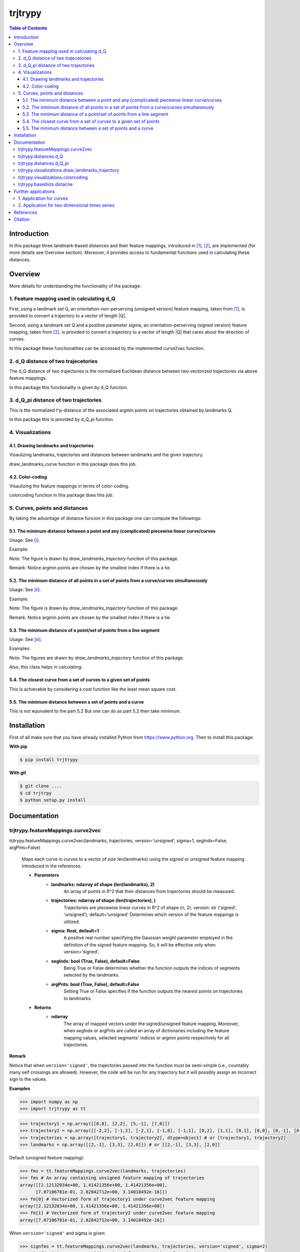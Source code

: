 ============
**trjtrypy**
============

|pypi| |build| |MIT| |coverage|

.. |pypi| image:: https://badge.fury.io/py/trjtrypy.svg
    :target: https://badge.fury.io/py/trjtrypy

.. |MIT| image:: https://img.shields.io/github/license/GoldenStarCode/trjtrypy   
    :alt: GitHub license  
    :target: https://github.com/GoldenStarCode/trjtrypy/blob/main/License.txt

.. |build| image:: https://travis-ci.com/GoldenStarCode/trjtrypy.svg?branch=main
    :target: https://travis-ci.com/GoldenStarCode/trjtrypy

.. |coverage| image:: https://codecov.io/gh/GoldenStarCode/trjtrypy/branch/main/graph/badge.svg?token=LEKRIOIVOL
      :target: https://codecov.io/gh/GoldenStarCode/trjtrypy
    

.. contents:: Table of Contents
   :depth: 7


Introduction
************
In this package three landmark-based distances and their 
feature mappings, introduced in [1]_, [2]_, are implemented (for more details see Overview section). Moreover, it provides
access to fundamental functions used in calculating these distances.
   
Overview
********
More details for understanding the functionality of the package: 

1. Feature mapping used in calculating d_Q
============================================

First, using a landmark set Q, an orientation-non-perserving (unsigned version) feature mapping, taken from [1]_, is provided to convert a trajectory to a vector of length \|Q|\.

Second, using a landmark set Q and a positive parameter sigma, an orientation-perserving (signed version) feature mapping, taken from [2]_, is provided to convert a trajectory to a vector of length \|Q|\  that cares about the direction of curves.

In this package these functionalities can be accessed by the implemented curve2vec function.

2. d_Q distance of two trajecetories
=====================================
   
The d_Q distance of two trajectories is the normalized Euclidean distance between two vectorized trajectories via above feature mappings.

In this package this functionality is given by d_Q function.

3. d_Q_pi distance of two trajectories
=========================================
  
This is the normalized l^p-distance of the associated argmin points on trajectories obtained by landmarks Q.

In this package this is provided by d_Q_pi function.

4. Visualizations
===================
   
4.1. Drawing landmarks and trajectories
#######################################

Visaulizing landmarks, trajectories and distances between landmarks and the given trajectory.

draw_landmarks_curve function in this package does this job.

4.2. Color-coding
#################

Visaulizing the feature mappings in terms of color-coding.

colorcoding function in this package does this job.

5. Curves, points and distances
=================================

By taking the advantage of distance funcion in this package one can compute the followings:

5.1. The minimum distance between a point and any (complicated) piecewise linear curve/curves
##############################################################################################

Usage: See [i]_.

Example: 

.. image:: https://github.com/GoldenStarCode/test/blob/main/images/point_curve.jpeg?raw=true

Note: The figure is drawn by *draw_landmarks_trajectory* function of this package.

Remark: Notice argmin points are chosen by the smallest index if there is a tie.


5.2. The minimum distance of all points in a set of points from a curve/curves simultaneously
##############################################################################################

Usage: See [ii]_.

Example: 

.. image:: https://github.com/GoldenStarCode/test/blob/main/images/points_curve.jpeg?raw=true

Note: The figure is drawn by *draw_landmarks_trajectory* function of this package.

Remark: Notice argmin points are chosen by the smallest index if there is a tie.

5.3. The minimum distance of a point/set of points from a line segment
#######################################################################

Usage: See [iii]_.

Examples: 

.. image:: https://github.com/GoldenStarCode/tmg/blob/main/point_linesegment.jpeg?raw=true
.. image:: https://github.com/GoldenStarCode/tmg/blob/main/points_linesegment.jpeg?raw=true

Note: The figures are drawn by *draw_landmarks_trajectory* function of this package.

Also, this class helps in calculating:

5.4. The closest curve from a set of curves to a given set of points
#####################################################################

This is achievable by considering a cost function like the least mean square cost.

5.5. The minimum distance between a set of points and a curve
##############################################################

This is not equivalent to the part 5.2 But one can do as part 5.2 then take minimum.


Installation
************

First of all make sure that you have already installed Python from https://www.python.org. Then to install this package:


**With pip**


.. code-block::

   $ pip install trjtrypy

**With git**


.. code-block::

   $ git clone ....
   $ cd trjtrpy
   $ python setup.py install

Documentation
*************

trjtrypy.featureMappings.curve2vec
======================================
trjtrypy.featureMappings.curve2vec(landmarks, trajectories, version='unsigned', sigma=1, segIndx=False, argPnts=False)

   Maps each curve in curves to a vector of size len(landmarks) using the signed or unsigned
   feature mapping introduced in the references.

   * **Parameters**
         * **landmarks: ndarray of shape (len(landmarks), 2)**\
                  An array of points in R^2 that their distances from trajectories should be
                  measured.
         * **trajectories: ndarray of shape (len(trajectories), )**\
                  Trajectories are piecewise linear curves in R^2 of shape (n, 2).
                  version: str ('signed', 'unsigned'), default='unsigned'
                  Determines which version of the feature mappings is utilized.

         * **sigma: float, default=1**\
                  A positive real number specifying the Gaussian weight parameter employed 
                  in the definition of the signed feature mapping. So, it will be
                  effective only when version='signed'.

         * **segIndx: bool (True, False), default=False**\
                 Being True or False determines whether the function outputs the indices
                 of segments selected by the landmarks.

         * **argPnts: bool (True, False), default=False**\
                 Setting True or False specifies if the function outputs the  
                 nearest points on trajectories to landmarks.
   * **Returns**
         * **ndarray**\
                  The array of mapped vectors under the signed/unsigned feature mapping. Moreover, when segIndx
                  or argPnts are called an array of dictionaries including the feature mapping values,
                  selected segments' indices or argmin points respectively for all trajectories.

**Remark**

Notice that when ``version='signed'``, the trajectories passed into the function must be semi-simple (i.e., countably many self crossings are allowed).
However, the code will be run for any trajectory but it will possibly assign an incorrect sign to the values.

**Examples**

.. code-block:: python

   >>> import numpy as np
   >>> import trjtrypy as tt
   

.. code-block:: python

   >>> trajectory1 = np.array([[0,0], [2,2], [5,-1], [7,0]])
   >>> trajectory2 = np.array([[-2,2], [-1,2], [-2,1], [-1,0], [-1,1], [0,2], [1,1], [0,1], [0,0], [0,-1], [0,-2], [-1,-1], [1,-1], [2,0]])
   >>> trajectories = np.array([trajectory1, trajectory2], dtype=object) # or [trajectory1, trajectory2]
   >>> landmarks = np.array([[2,-1], [3,3], [2,0]]) # or [[2,-1], [3,3], [2,0]]

Default (unsigned feature mapping):

.. code-block:: python
   
   >>> fms = tt.featureMappings.curve2vec(landmarks, trajectories)
   >>> fms # An array containing unsigned feature mapping of trajectories
   array([[2.12132034e+00, 1.41421356e+00, 1.41421356e+00],
         [7.07106781e-01, 2.82842712e+00, 3.14018492e-16]])
   >>> fm[0] # Vectorized form of trajectory1 under curve2vec feature mapping
   array([2.12132034e+00, 1.41421356e+00, 1.41421356e+00])
   >>> fm[1] # Vectorized form of trajectory2 under curve2vec feature mapping
   array([7.07106781e-01, 2.82842712e+00, 3.14018492e-16])

When ``version='signed'`` and sigma is given:

.. code-block:: python

   >>> signfms = tt.featureMappings.curve2vec(landmarks, trajectories, version='signed', sigma=2)
   >>> signfms # An array containing signed feature mapping of trajectories
   array([[-3.44345942e-01,  4.28881942e-01, -4.28881942e-01],
       [-3.12009772e-01,  1.91392993e-01, -1.57009246e-16]])
   >>> signfm[0] # Vectorized form of trajectory1 under curve2vec feature mapping
   array([-3.44345942e-01,  4.28881942e-01, -4.28881942e-01])
   >>> signfm[1] # Vectorized form of trajectory2 under curve2vec feature mapping
   array([-3.12009772e-01,  1.91392993e-01, -1.57009246e-16])

In both signed and unsigned versions setting ``segIndx=True`` will return an array of dictionaries: 

.. code-block:: python

   >>> segindxfms = tt.featureMapping.curve2vec(landmarks, trajectories, segIndx=True)
   >>> segindxfms # See figure 1 and figure 2 
   array([{'UnsignedCurve2Vec': array([2.12132034, 1.41421356, 1.41421356]), 'SelectedSegmentsIndex': array([0, 0, 0], dtype=int64)},
       {'UnsignedCurve2Vec': array([7.07106781e-01, 2.82842712e+00, 3.14018492e-16]), 'SelectedSegmentsIndex': array([12,  5, 12], dtype=int64)}],
      dtype=object)
   >>> segindxfms[0] # See figure 1
   {'SelectedSegmentsIndex': array([0, 0, 0]),
   'UnsignedCurve2Vec': array([2.12132034, 1.41421356, 1.41421356])}
   >>> segindxfms[0]['SelectedSegmentsIndex'] # Output determines that which segments of trajectory1 are selected by the landmarks. As an example, first landmark has selected the first segment (0 index segment) of trajectory1.
   array([0, 0, 0])
   >>> segindxfms[0]['UnsignedCurve2Vec']  # Output determines landmarks unsigned distances from trajectory1. As an example, first landmark unsigned distance from trajectory1 is 2.12132034.
   array([2.12132034, 1.41421356, 1.41421356])
   >>> segindxfms[1]
   {'UnsignedCurve2Vec': array([7.07106781e-01, 2.82842712e+00, 3.14018492e-16]), 'SelectedSegmentsIndex': array([12,  5, 12], dtype=int64)}

Also, setting ``argPnts=True`` will return argmin points selected by landmarks:

.. code-block:: python

   >>> argminfms = tt.featureMappings.curve2vec(landmarks, trajectories, argPnts=True)
   >>> argminfms # See figure 1 and figure 2 
   array([{'UnsignedCurve2Vec': array([2.12132034, 1.41421356, 1.41421356]), 'ArgminPoints': array([[0.5, 0.5],
       [2. , 2. ],
       [1. , 1. ]])},
       {'UnsignedCurve2Vec': array([7.07106781e-01, 2.82842712e+00, 3.14018492e-16]), 'ArgminPoints': array([[ 1.50000000e+00, -5.00000000e-01],
       [ 1.00000000e+00,  1.00000000e+00],
       [ 2.00000000e+00, -2.22044605e-16]])}], dtype=object)
   >>> argminfms[0] # See figure 1
   {'ArgminPoints': array([[0.5, 0.5],
        [2. , 2. ],
        [1. , 1. ]]),
   'UnsignedCurve2Vec': array([2.12132034, 1.41421356, 1.41421356])}
   >>> argminfms[0]['ArgminPoints'] # Output determines which points of trajectory1 are selected by the landmarks. As an example, first landmark selects the point [0.5, 0.5] on trajectory1.
   array([[0.5, 0.5],
       [2. , 2. ],
       [1. , 1. ]])
   >>> argminfms[0]['UnsignedCurve2Vec']  # Output determines landmarks unsigned distances from trajectory1. As an example, first landmark unsigned distance from trajectory1 is 2.12132034.
   array([2.12132034, 1.41421356, 1.41421356])
   >>> argminfms[1]
   {'UnsignedCurve2Vec': array([7.07106781e-01, 2.82842712e+00, 3.14018492e-16]), 'ArgminPoints': array([[ 1.50000000e+00, -5.00000000e-01],
       [ 1.00000000e+00,  1.00000000e+00],
       [ 2.00000000e+00, -2.22044605e-16]])}

Figure 1:
   .. image:: https://github.com/GoldenStarCode/tmg/blob/main/detailtraj1.jpg?raw=true
   
Remark: Notice argmin points are chosen by the smallest index if there is a tie.
       
Figure 2: 
   .. image:: https://github.com/GoldenStarCode/tmg/blob/main/detailtraj2.jpg?raw=true


A combination of above functionalities can also be used:

.. code-block:: python

   >>> tt.featureMappings.curve2vec(landmarks, trajectories, segIndx=True, argPnts=True)
   array([{'UnsignedCurve2Vec': array([2.12132034, 1.41421356, 1.41421356]), 'SelectedSegmentsIndex': array([0, 0, 0], dtype=int64), 'ArgminPoints': array([[0.5, 0.5],
       [2. , 2. ],
       [1. , 1. ]])},
       {'UnsignedCurve2Vec': array([7.07106781e-01, 2.82842712e+00, 3.14018492e-16]), 'SelectedSegmentsIndex': array([12,  5, 12], dtype=int64), 'ArgminPoints': array([[ 1.50000000e+00, -5.00000000e-01],
       [ 1.00000000e+00,  1.00000000e+00],
       [ 2.00000000e+00, -2.22044605e-16]])}], dtype=object)
   >>> tt.featureMappings.curve2vec(landmarks, trajectories, version='signed', sigma=0.9, segIndx=True, argPnts=True)
   array([{'SignedCurve2Vec': array([-0.00911206,  0.1330272 , -0.1330272 ]), 'SelectedSegmentsIndex': array([0, 0, 0], dtype=int64), 'ArgminPoints': array([[0.5, 0.5],
       [2. , 2. ],
       [1. , 1. ]])},
       {'SignedCurve2Vec': array([-4.23798562e-01,  1.61426291e-04, -3.48909435e-16]), 'SelectedSegmentsIndex': array([12,  5, 12], dtype=int64), 'ArgminPoints': array([[ 1.50000000e+00, -5.00000000e-01],
       [ 1.00000000e+00,  1.00000000e+00],
       [ 2.00000000e+00, -2.22044605e-16]])}], dtype=object)

trjtrypy.distances.d_Q
==========================
trjtrypy.distances.d_Q(landmarks, trajectory1, trajectory2, version='unsigned', sigma=1, p=2)

   The landmark-based signed/unsigned distance d_Q according to the
   definitions in the related references is computed. 

   * **Parameters**
         * **landmarks: ndarray of shape (len(landmarks), 2)**\
                     An array containing coordinates of landmarks in each row. 
                  
         * **trajectory1: ndarray of shape (len(trajectory1), 2)**\
                     An array that contains the waypoints of trajectory1
                     consecutively.

         * **trajectory2: ndarray of shape (len(trajectory2), 2)**\
                     An array that contains the waypoints of trajectory2
                     consecutively.

         * **version: str ('signed', 'unsigned'), default='unsigned'**\
                     Determines which version of the feature mappings is utilized.

         * **sigma: float, default=1**\
                     A positive real number specifying the Gaussian weight parameter
                     employed in the definition of the signed distance. So, it will
                     be effective only when version='signed'.

         * **p: float (1<=p<=infinity), default=2**\
                     Specifies the p-norm used in calculations.
   * **Returns**
         * **float**
                     The d_Q distance of trajectory1 and trajectory2.

**Examples**

.. code-block:: python

   >>> import numpy as np
   >>> import trjtrypy as tt
   
.. code-block:: python

   >>> trajectory1 = np.array([[0,0], [2,2], [5,-1], [7,0]])
   >>> trajectory2 = np.array([[1,1], [2,2], [4,-2], [4,0]])
   >>> trajectories = np.array([trajectory1, trajectory2], dtype=object) # or [trajectory1, trajectory2]
   >>> landmarks = np.array([[2,-1], [3,3], [2,0]]) # or [[2,-1], [3,3], [2,0]]

.. code-block:: python

   >>> tt.distances.d_Q(landmarks, trajectory1, trajectory2)
   0.5410108081367118
   >>> tt.distances.d_Q(landmarks, trajectory1, trajectory2, p=5) # Using 5-norm to calculate distacne of two trajcetories.
   0.641559854784373
   >>> tt.distances.d_Q(landmarks, trajectory1, trajectory2, version='signed', sigma=0.1) # Using signed version of the feature mapping in computation (sigma is needed in this version).
   9.320212490006313e-35
   >>> tt.distances.d_Q(landmarks, trajectory1, trajectory2, version='signed', sigma=0.1, p=float('inf')) # Using infinity-norm for calculating distance of two trajectories.
   1.614308157002897e-34

trjtrypy.distances.d_Q_pi
============================
trjtrypy.distances.d_Q_pi(landmarks, trajectory1, trajectory2, p=1)

   The landmark-based distance d_Q_pi according to the definition in the
   related reference is computed. 

   * **Parameters**        
         * **landmarks: ndarray of shape (len(landmarks), 2)**\
                       An array containing coordinates of landmarks in each row. 
                  
         * **trajectory1: ndarray of shape (len(trajectory1), 2)**\
                          An array that contains the waypoints of trajectory1
                          consecutively.

         * **trajectory2: ndarray of shape (len(trajectory2), 2)**\
                          An array that contains the waypoints of trajectory2
                          consecutively.

         * **p: float (1<=p<=infinity), default=2**\
                Specifies the p-norm used in calculations.
   * **Returns**
         * **float**\
                The d_Q_pi distance of trajectory1 and trajectory2.

**Examples**

.. code-block:: python

   >>> import numpy as np
   >>> import trjtrypy as tt
   
.. code-block:: python

   >>> trajectory1 = np.array([[0,0], [2,2], [5,-1], [7,0]])
   >>> trajectory2 = np.array([[1,1], [2,2], [4,-2], [4,0]])
   >>> trajectories = np.array([trajectory1, trajectory2], dtype=object) # or [trajectory1, trajectory2]
   >>> landmarks = np.array([[2,-1], [3,3], [2,0]]) # or [[2,-1], [3,3], [2,0]]

.. code-block:: python

   >>> tt.distances.d_Q_pi(landmarks, trajectory1, trajectory2)
   1.5811388300841898

trjtrypy.visualizations.draw_landmarks_trajectory
=====================================================
trjtrypy.visualizations.draw_landmarks_trajectory(landmarks, trajectory, version='unsigned', trj=True, lndmarks=True, dists=True, argminpnts=True, zoom=None, figsize=(10,10))

   An interactive visualization tool that allows the user to draw landmarks, 
   trajectory, distances and nearest points of trajectory to the landmarks.

   * **Parameters**        
         * **landmarks: ndarray of shape (len(landmarks), 2)**\
                        An array containing coordinates of landmarks in each row. 
                        
         * **trajectory: ndarray of shape (len(trajectory), 2)**\
                        An array that contains the waypoints of the trajectory
                        consecutively.

         * **version: str ('signed', 'unsigned'), default='unsigned'**\
                        Determines which version of the feature mappings is utilized.


         * **trj: bool (True, False), default=True**\
                        Being True or False specifies whether the trajectory should be drawn
                        or not.

         * **lndmarks: bool (True, False), default=True**\
                        Setting True or False determines whether landmarks should be drawn 
                        or not.

         * **dists: bool (True, False), default=True**\
                        Setting True or False determines whether distances (segments connecting
                        a landmark to the nearest point on trajectory to that landmark) should
                        be drawn or not.

         * **argminpnts: bool (True, False), default=True**\
                        Setting True or False specifies if the nearest points on 
                        trajectory to landmarks should be drawn or not.

         * **zoom: float**\
                        A positive float number which determines zooming in or out in 
                        a fixed figure size.

         * **figsize: tuple**\
                        A tuple consisting of horizontal and vertical lengths of the 
                        output figure.
   * **Returns**\
         A figure that can include the trajectory, landmarks, distances, argmin points according
         to the selected properties by the user.

**Examples**

.. code-block:: python

   >>> import numpy as np
   >>> import trjtrypy as tt
   
.. code-block:: python

   >>> trajectory = np.array([[-2,2], [-1,2], [-2,1], [-1,0], [-1,1], [0,2], [1,1], [0,1], [0,0], [0,-1], [0,-2], [-1,-1], [1,-1], [2,0]])
   >>> landmarks = np.array([[-2.5,1.5], [-2.5,2], [-2.5,2.5], [-2,0], [-1.5,1], [-1.5,2.5], [-0.5,-0.5], [-0.5,0.5], [-0.5,1], [0,1.5], [0.5,-0.5], [0.5,1.5], [2,-1], [2,0.5], [2.5,0], [2.5,0.5]]) # or [[-2.5,1.5], [-2.5,2], [-2.5,2.5], [-2,0], [-1.5,1], [-1.5,2.5], [-0.5,-0.5], [-0.5,0.5], [-0.5,1], [0,1.5], [0.5,-0.5], [0.5,1.5], [2,-1], [2,0.5], [2.5,0], [2.5,0.5]]

.. code-block:: python

   >>> tt.visualizations.draw_landmarks_trajectory(landmarks, trajectory, version='unsigned', trj=True, lndmarks=True, dists=True, argminpnts=True, zoom=None, figsize=(5,10))
   
.. image:: https://github.com/GoldenStarCode/tmg/blob/main/traj2.jpg?raw=true
         :width: 600px
         :height: 500px
         
Remark: Notice argmin points are chosen by the smallest index if there is a tie.

In signed version the trajectory will be drawn in a directed form. As mentioned in reference distances in end points of the trajectory is not 2-norm, so those distances are shown by dotted line segments in visualization:

.. code-block:: python

   >>>  tt.visualizations.draw_landmarks_trajectory(landmarks,trajectory,version='signed',trj=True,lndmarks=True,dists=True,argminpnts=True,zoom=None,figsize=(10,10))
   
.. image:: https://github.com/GoldenStarCode/tmg/blob/main/traj2direct.jpg?raw=true
   :width: 600px
   :height: 500px    

Remark: Notice argmin points are chosen by the smallest index if there is a tie.

trjtrypy.visualizations.colorcoding
=======================================
trjtrypy.visualizations.colorcoding(vectorizedfunc, trajectory, version='unsigned', zoom=None, dpi=50, figsize=(10,10))

   Visualizing the specified feature mapping by color considering every point 
   on a rectangular region, that includes the trajectory, as a potential landmark. 

   * **Parameters**        
      * **vectorizedfunc: A vectorized function**\
                   Vectorized form of the function that is used to get the
                   feature mapping.

      * **trajectory: ndarray of shape (len(trajectory), 2)**\
                   An array that contains the waypoints of the trajectory
                   consecutively.

      * **version: str ('signed', 'unsigned'), default='unsigned'**\
                   Determines which version of the feature mappings is utilized.
                   For unsigned version the sequential colormap is used but for
                   signed version the diverging colormap is employed.

      * **zoom: float**\
                   A positive float number which determines zooming in or out in 
                   a fixed figure size.

      * **dpi: int, default=50**\
                   Specifies the resolution of the figure.

      * **figsize: tuple**
                   A tuple consisting of horizontal and vertical lengths of the 
                   output figure.

   * **Returns**\
         The color-coded visualization of a specified feature mapping.

**Examples**

Color-coding of the unsigned version of the feature mapping:

.. code-block:: python

   import numpy as np
   import trjtrypy as tt


   trajectory=np.array([[0,0], [2,2], [5,-1], [7,0]]) # or [[0,0], [2,2], [5,-1], [7,0]]
   # define the feature mapping function as follows:
   def fmfunc(x,y): 
      return tt.featureMappings.curve2vec([[x,y]], [trajectory])[0]
   # vectorize above function with numpy vectorize function
   fmfunc=np.vectorize(fmfunc)
   # color-code
   colorcoding(fmfunc, trajectory, figsize=(10,7), zoom=.4) # figure 3

Figure 3:

.. image:: https://github.com/GoldenStarCode/tmg/blob/main/colorcodeunsigned.jpeg?raw=true

Color-coding of the signed version of the feature mapping:

.. code-block:: python

   import numpy as np
   import trjtrypy as tt


   trajectory=np.array([[0,0], [2,2], [5,-1], [7,0]]) # or [[0,0], [2,2], [5,-1], [7,0]]
   # define the feature mapping function as follows:
   def fmfunc(x,y): 
      return tt.featureMappings.curve2vec([[x,y]], [trajectory], version='signed')[0]
   # vectorize above function with numpy vectorize function
   fmfunc=np.vectorize(fmfunc)
   # color-code
   colorcoding(fmfunc, trajectory, version='signed', figsize=(10,7), zoom=.4) # figure 4

Figure 4:

.. image:: https://github.com/GoldenStarCode/tmg/blob/main/colorcodesigned.jpeg?raw=true

trjtrypy.basedists.distacne
==============================
distance(points, curves, version='unsigned', segIndx=False, argPnts=False)

   Calculates the distance of each point in points from each curve in curves
   at the same time.

   * **Parameters**
      * **points: ndarray of shape (len(points),)**\
                             An array that contains coordinates of points
                             in each row.
                             
      * **curves: ndarray of shape (len(curves),)**\
                             Piecewise linear curves in R^2 of shape (n, 2).
                             Notice n can be different for each curve.
                             
      * **version: str ('unsigned', 'signed'), default='unsigned'**\
                             Determines unsigned or signed distance that is going
                             to be computed.
                             
      * **segIndx: bool (True, False), default=False**
                             Being True or False determines whether the
                             function outputs the indices of segments selected
                             by the points.

      * **argPnts: bool (True, False), default=False**
                             Setting True or False specifies if the function outputs
                             the nearest points on curves to points.
                                   
                        
   * **Returns**
      * **ndarray**
                  The array of unsigned/signed distances.
                  Moreover, when segIndx or argPnts are called an array of dictionaries
                  including the distance values, selected segments' indices or
                  argmin points respectively for all curves is given.


**Remark**

* Note that the signed version implemented here is different from the signed version used in curve2vec feature mapping. Indeed, the signed distance that is computed by distance function here is unsigned distance value with sign according to the right hand rule considering the orientation of the curve.



* Signed version of this function will give zero for points that their sign cannot be determined by the right hand rule. As an example consider the curve [ [0,0], [1,1] ] and point [-1,-1]. Then the value of the signed version is 0.

**Examples**

.. [i] The minimum distance between a point and any (complicated) piecewise linear curve/curves:

The minimum distance between a point and any (complicated) piecewise linear curve:

.. code-block:: python

   import numpy as np
   import trjtrypy as tt


   # define a point
   apoint=np.array([[-0.5, -0.5]])
   # define a curve
   curve=np.array([[-2,2], [-1,2], [-2,1], [-1,0], [-1,1], [0,2], [1,1], [0,1], [0,0], [0,-1], [0,-2], [-1,-1], [1,-1.5], [2,0]])

   # make apoint and curve appropriate for distance function as inputs
   points=apoint
   curves=np.array([curve], dtype=object)

   # compute unsigned distance 
   tt.basedists.distance(points, curves) # returns array([[0.5]])

   # compute signed distance 
   tt.basedists.distance(points, curves, version='signed') # returns array([[-0.5]])

The minimum distance between a point and any (complicated) piecewise linear curves:

.. code-block:: python

   import numpy as np
   import trjtrypy as tt


   # define a point
   apoint=np.array([[-0.5, -0.5]])
   # define curve1
   curve1=np.array([[-2,2], [-1,2], [-2,1], [-1,0], [-1,1], [0,2], [1,1], [0,1], [0,0], [0,-1], [0,-2], [-1,-1], [1,-1.5], [2,0]])
   # define curve2
   curve2=np.array([[0,0], [2,2], [5,-1], [7,0]])

   # make apoint, curve1 and curve2 appropriate for distance function as inputs
   points=apoint
   curves=np.array([curve1, curve2], dtype=object)

   # compute unsigned distances
   tt.basedists.distance(points, curves) # returns array([[0.5       ],
                                         #                [0.70710678]])

   # compute signed distances
   tt.basedists.distance(points, curves, version='signed') # returns array([[-0.5],
                                                           #                [ 0. ]]) this is zero because point [-0.5,-0.5] is positioned at the direction of the first segment of curve2

.. [ii] The minimum distance of all points in a set of points from a curve/curves simultaneously:

The minimum distance of all points in a set of points from a curve simultaneously:

.. code-block:: python

   import numpy as np
   from trjtrypy.distsbase import DistsBase


   # define a set of points
   setpoints=np.array([[-2.5,1.5], [-2.5,2], [-2.5,2.5], [-2,0], [-1.5,1], [-1.5,2.5], [-0.5,-0.5], [-0.5,0.5], [-0.5,1], [0,1.5], [0.5,-0.5], [0.5,1.5], [2,-1], [2,0.5], [2.5,0], [2.5,0.5]])
   # define a curve
   curve=np.array([[-2,2], [-1,2], [-2,1], [-1,0], [-1,1], [0,2], [1,1], [0,1], [0,0], [0,-1], [0,-2], [-1,-1], [1,-1], [2,0]])


   # make setpoints and curve usable for distance function as inputs
   points=setpoints
   curves=np.array([curve], dtype=object)

   # compute unsigned distance 
   tt.basedists.distance(points, curves) # returns array([[7.07106781e-01, 5.00000000e-01, 7.07106781e-01, 7.07106781e-01,
                                         #                 3.53553391e-01, 5.00000000e-01, 5.00000000e-01, 5.00000000e-01,
                                         #                 3.53553391e-01, 3.53553391e-01, 5.00000000e-01, 1.57009246e-16,
                                         #                 7.07106781e-01, 5.00000000e-01, 5.00000000e-01, 7.07106781e-01]])

   # compute signed distance 
   tt.basedists.distance(points, curves, version='signed') # returns array([[-7.07106781e-01,  0.00000000e+00,  7.07106781e-01,
                                                           #                 -7.07106781e-01,  3.53553391e-01,  5.00000000e-01,
                                                           #                 -5.00000000e-01, -5.00000000e-01, -3.53553391e-01,
                                                           #                 -3.53553391e-01,  5.00000000e-01, -1.57009246e-16,
                                                           #                 -7.07106781e-01,  5.00000000e-01, -5.00000000e-01,
                                                           #                  0.00000000e+00]])

The minimum distance of all points in a set of points from curves simultaneously:

.. code-block:: python

   import numpy as np
   from trjtrypy.distsbase import DistsBase


   # define a set of points
   setpoints=np.array([[-2.5,1.5], [-2.5,2], [-2.5,2.5], [-2,0], [-1.5,1], [-1.5,2.5], [-0.5,-0.5], [-0.5,0.5], [-0.5,1], [0,1.5], [0.5,-0.5], [0.5,1.5], [2,-1], [2,0.5], [2.5,0], [2.5,0.5]])
   # define curve1
   curve1=np.array([[-2,2], [-1,2], [-2,1], [-1,0], [-1,1], [0,2], [1,1], [0,1], [0,0], [0,-1], [0,-2], [-1,-1], [1,-1], [2,0]])
   # define curve2
   curve2=np.array([[0,0], [2,2], [5,-1], [7,0]])

   # make setpoints, curve1 and curve2 appropriate for distance function as inputs
   points=setpoints
   curves=np.array([curve1, curve2], dtype=object)

   # compute unsigned distance 
   tt.basedists.distance(points, curves) # returns array([[7.07106781e-01, 5.00000000e-01, 7.07106781e-01, 7.07106781e-01,
                                         #                  3.53553391e-01, 5.00000000e-01, 5.00000000e-01, 5.00000000e-01,
                                         #                  3.53553391e-01, 3.53553391e-01, 5.00000000e-01, 1.57009246e-16,
                                         #                  7.07106781e-01, 5.00000000e-01, 5.00000000e-01, 7.07106781e-01],
                                         #                 [2.91547595e+00, 3.20156212e+00, 3.53553391e+00, 2.00000000e+00,
                                         #                  1.80277564e+00, 2.82842712e+00, 7.07106781e-01, 7.07106781e-01,
                                         #                  1.06066017e+00, 1.06066017e+00, 7.07106781e-01, 7.07106781e-01,
                                         #                  2.12132034e+00, 1.06066017e+00, 1.06066017e+00, 7.07106781e-01]])
   
   # compute signed distance 
   tt.basedists.distance(points, curves, version='signed') # returns array([[-7.07106781e-01,  0.00000000e+00,  7.07106781e-01,
                                                           #                  -7.07106781e-01,  3.53553391e-01,  5.00000000e-01,
                                                           #                  -5.00000000e-01, -5.00000000e-01, -3.53553391e-01,
                                                           #                  -3.53553391e-01,  5.00000000e-01, -1.57009246e-16,
                                                           #                  -7.07106781e-01,  5.00000000e-01, -5.00000000e-01,
                                                           #                  0.00000000e+00],
                                                           #                [ 2.91547595e+00,  3.20156212e+00,  3.53553391e+00,
                                                           #                  2.00000000e+00,  1.80277564e+00,  2.82842712e+00,
                                                           #                  0.00000000e+00,  7.07106781e-01,  1.06066017e+00,
                                                           #                  1.06066017e+00, -7.07106781e-01,  7.07106781e-01,
                                                           #                  -2.12132034e+00, -1.06066017e+00, -1.06066017e+00,
                                                           #                  -7.07106781e-01]])

.. [iii] The minimum distance of a point/set of points from a line segment:

The minimum distance of a point from a line segment:

.. code-block:: python

   import numpy as np
   from trjtrypy.distsbase import DistsBase


   # define a point
   apoint = np.array([[-0.5, -0.5]])
   # define a line segment
   linesegment = np.array([[1,-1], [2,0]])

   # make apoint and linesegment appropriate for distance function as inputs
   points = apoint
   curves = np.array([linesegment], dtype=object)

   # compute unsigned distance 
   tt.basedists.distance(points, curves) # array([[1.58113883]])

   # compute signed distance 
   tt.basedists.distance(points, curves) # array([[1.58113883]])
   


The minimum distance of a set of points from a line segment:

.. code-block:: python

   import numpy as np
   from trjtrypy.distsbase import DistsBase



   #define a set of points
   setpoints = np.array([[-2.5,1.5], [-2.5,2], [-2.5,2.5], [-2,0], [-1.5,1], [-1.5,2.5], [-0.5,-0.5], [-0.5,0.5], [-0.5,1], [0,1.5], [0.5,-0.5], [0.5,1.5], [2,-1], [2,0.5], [2.5,0], [2.5,0.5]])
   # define a line segment
   linesegment = np.array([[[1,-1], [2,0]]])

   # make setpoints and linesegment applicable for distance function as inputs
   points = setpoints
   curves = linesegment

 
   # compute unsigned distance 
   tt.basedists.distance(points, curves) # array([[4.30116263, 4.60977223, 4.94974747, 3.16227766, 3.20156212,
                                         #         4.24264069, 1.58113883, 2.12132034, 2.47487373, 2.47487373,
                                         #         0.70710678, 2.12132034, 0.70710678, 0.5       , 0.5       ,
                                         #         0.70710678]])
   # compute signed distance 
   tt.basedists.distance(points, curves) # array([[ 4.30116263,  4.60977223,  4.94974747,  3.16227766,  3.20156212,
                                         #          4.24264069,  1.58113883,  2.12132034,  2.47487373,  2.47487373,
                                         #          0.70710678,  2.12132034, -0.70710678,  0.5       , -0.5       ,
                                         #          0.        ]])







Further applications
********************

1. Application for curves
============================
One can approximate any continuous curve via trajectories with a sufficient accuracy, then apply this package functionalities for the resulted approximate version of the curve.

2. Application for two dimensional times series
=================================================
By connecting consecutive points in a 2d times series one can make a trajectory in order 
to use this package functionalities.

References
**********

.. [1]  Jeff M. Phillips and Pingfan Tang. Simple distances for trajectories via landmarks. In ACM GIS SIGSPATIAL, 2019.
         https://dl.acm.org/doi/pdf/10.1145/3347146.3359098


.. [2]  Jeff M. Phillips and Hasan Pourmahmood-Aghababa. Orientation-Preserving Vectorized Distance Between Curves. MSML21, August 2021.
         https://arxiv.org/pdf/2007.15924

Citation
********

If you found this package or information helpful, please cite above references.
